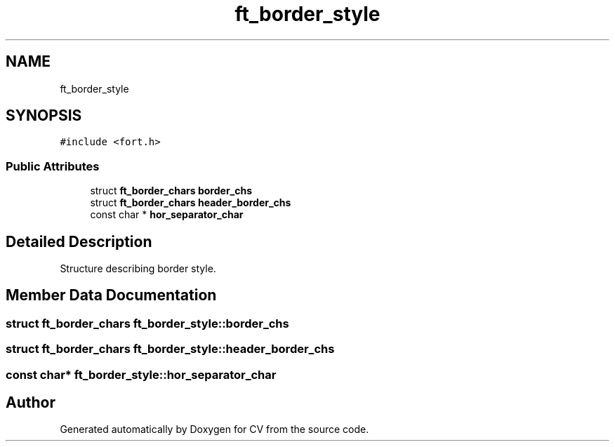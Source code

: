 .TH "ft_border_style" 3 "Wed Jan 19 2022" "Version v1.0" "CV" \" -*- nroff -*-
.ad l
.nh
.SH NAME
ft_border_style
.SH SYNOPSIS
.br
.PP
.PP
\fC#include <fort\&.h>\fP
.SS "Public Attributes"

.in +1c
.ti -1c
.RI "struct \fBft_border_chars\fP \fBborder_chs\fP"
.br
.ti -1c
.RI "struct \fBft_border_chars\fP \fBheader_border_chs\fP"
.br
.ti -1c
.RI "const char * \fBhor_separator_char\fP"
.br
.in -1c
.SH "Detailed Description"
.PP 
Structure describing border style\&. 
.SH "Member Data Documentation"
.PP 
.SS "struct \fBft_border_chars\fP ft_border_style::border_chs"

.SS "struct \fBft_border_chars\fP ft_border_style::header_border_chs"

.SS "const char* ft_border_style::hor_separator_char"


.SH "Author"
.PP 
Generated automatically by Doxygen for CV from the source code\&.
